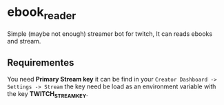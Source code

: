 * ebook_reader

Simple (maybe not enough) streamer bot for twitch, It can reads ebooks and stream.

** Requirementes

You need *Primary Stream key* it can be find in your =Creator Dashboard -> Settings -> Stream= the
key need be load as an environment variable with the key *TWITCH_STREAM_KEY*.

